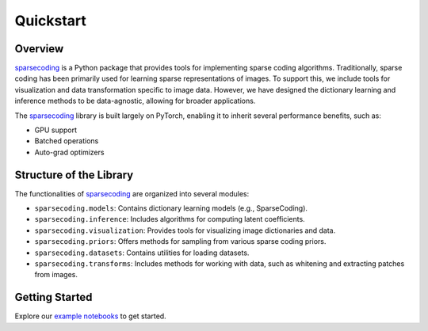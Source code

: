 ==========
Quickstart
==========

Overview
--------

.. _sparsecoding: https://github.com/rctn/sparsecoding/

`sparsecoding`_ is a Python package that provides tools for implementing sparse coding algorithms. 
Traditionally, sparse coding has been primarily used for learning sparse representations of images. 
To support this, we include tools for visualization and data transformation specific to image data. 
However, we have designed the dictionary learning and inference methods to be data-agnostic, 
allowing for broader applications.

The `sparsecoding`_ library is built largely on PyTorch, enabling it to inherit several 
performance benefits, such as:

- GPU support
- Batched operations
- Auto-grad optimizers

Structure of the Library
-------------------------

The functionalities of `sparsecoding`_ are organized into several modules:

- ``sparsecoding.models``: Contains dictionary learning models (e.g., SparseCoding).
- ``sparsecoding.inference``: Includes algorithms for computing latent coefficients.
- ``sparsecoding.visualization``: Provides tools for visualizing image dictionaries and data.
- ``sparsecoding.priors``: Offers methods for sampling from various sparse coding priors.
- ``sparsecoding.datasets``: Contains utilities for loading datasets.
- ``sparsecoding.transforms``: Includes methods for working with data, such as whitening and 
  extracting patches from images.

Getting Started
---------------

Explore our `example notebooks <https://github.com/rctn/sparsecoding/tree/main/examples>`_ 
to get started.
